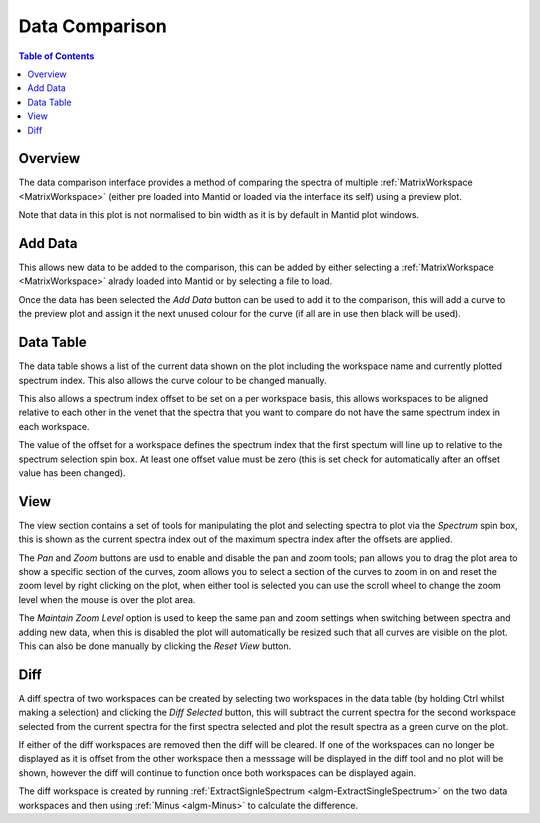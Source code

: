 Data Comparison
===============

.. contents:: Table of Contents
  :local:

Overview
--------

.. interface:: Data Comparison
  :align: right

The data comparison interface provides a method of comparing the spectra of
multiple :ref:`MatrixWorkspace <MatrixWorkspace>` (either pre loaded into
Mantid or loaded via the interface its self) using a preview plot.

Note that data in this plot is not normalised to bin width as it is by default
in Mantid plot windows.

Add Data
--------

.. interface:: Data Comparison
  :widget: gbAddData
  :align: right

This allows new data to be added to the comparison, this can be added by either
selecting a :ref:`MatrixWorkspace <MatrixWorkspace>` alrady loaded into Mantid
or by selecting a file to load.

Once the data has been selected the *Add Data* button can be used to add it to
the comparison, this will add a curve to the preview plot and assign it the next
unused colour for the curve (if all are in use then black will be used).

Data Table
----------

.. interface:: Data Comparison
  :widget: gbCurrentData
  :align: right

The data table shows a list of the current data shown on the plot including the
workspace name and currently plotted spectrum index. This also allows the curve
colour to be changed manually.

This also allows a spectrum index offset to be set on a per workspace basis,
this allows workspaces to be aligned relative to each other in the venet that
the spectra that you want to compare do not have the same spectrum index in each
workspace.

The value of the offset for a workspace defines the spectrum index that the
first spectum will line up to relative to the spectrum selection spin box. At
least one offset value must be zero (this is set check for automatically after
an offset value has been changed).

View
----

.. interface:: Data Comparison
  :widget: gbView
  :align: right

The view section contains a set of tools for manipulating the plot and selecting
spectra to plot via the *Spectrum* spin box, this is shown as the current
spectra index out of the maximum spectra index after the offsets are applied.

The *Pan* and *Zoom* buttons are usd to enable and disable the pan and zoom
tools; pan allows you to drag the plot area to show a specific section of the
curves, zoom allows you to select a section of the curves to zoom in on and
reset the zoom level by right clicking on the plot, when either tool is selected
you can use the scroll wheel to change the zoom level when the mouse is over the
plot area.

The *Maintain Zoom Level* option is used to keep the same pan and zoom settings
when switching between spectra and adding new data, when this is disabled the
plot will automatically be resized such that all curves are visible on the plot.
This can also be done manually by clicking the *Reset View* button.

Diff
----

.. interface:: Data Comparison
  :widget: gbDiff
  :align: right

A diff spectra of two workspaces can be created by selecting two workspaces in
the data table (by holding Ctrl whilst making a selection) and clicking the *Diff
Selected* button, this will subtract the current spectra for the second workspace
selected from the current spectra for the first spectra selected and plot the
result spectra as a green curve on the plot.

If either of the diff workspaces are removed then the diff will be cleared. If
one of the workspaces can no longer be displayed as it is offset from the other
workspace then a messsage will be displayed in the diff tool and no plot will be
shown, however the diff will continue to function once both workspaces can be
displayed again.

The diff workspace is created by running :ref:`ExtractSignleSpectrum
<algm-ExtractSingleSpectrum>` on the two data workspaces and then using
:ref:`Minus <algm-Minus>` to calculate the difference.

.. categories:: Interfaces General
